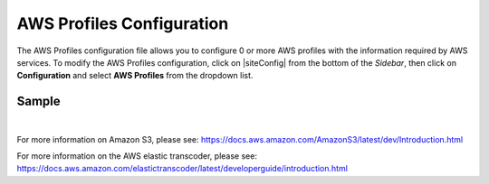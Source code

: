 .. _aws-profile-configuration:

==========================
AWS Profiles Configuration
==========================

The AWS Profiles configuration file allows you to configure 0 or more AWS profiles with the information required by AWS services.
To modify the AWS Profiles configuration, click on |siteConfig| from the bottom of the *Sidebar*, then click on **Configuration** and select **AWS Profiles** from the dropdown list.

.. image:: /_static/images/site-admin/config-open-aws-config.png
    :alt: Configurations - Open AWS Profiles Configuration
    :width: 65 %
    :align: center

------
Sample
------

.. code-block:: xml
    :caption: {REPOSITORY_ROOT}/sites/SITENAME/config/studio/aws/aws.xml
    :linenos:

    <?xml version="1.0" encoding="UTF-8"?>
    <!--
        AWS profiles configuration file. This files configures 0 or more
        AWS profiles with the information required by AWS services.

    For every profile you need to specify at least:
        <profile>
            <id/>
            <credentials>
                <accessKey/>
                <secretKey/>
            </credentials>
            <region/>
        </profile>

        id:	a unique id for this profile, this will be referenced in the
            control defined in the content type
        accessKey: AWS access key (recommended to be encrypted)
        secretKey: AWS secret key (recommended to be encrypted)
        region: AWS region for the service

       Every service can require additional properties.
    -->
    <aws>
        <!--

        AWS S3 Profile

        Additional properties:

        <bucketName/>

        bucketName: name of the bucket where files will be uploaded

        -->
        <profile>
            <id>s3-default</id>
            <credentials>
                <accessKey>${enc:xxxxxxxxx}</accessKey>
                <secretKey>${enc:xxxxxxxxx}</secretKey>
            </credentials>
            <region>us-west-1</region>
            <bucketName>sample-input-bucket</bucketName>
        </profile>

        <!--

        AWS Elastic Transcoder Profile

        Additional properties:

        <pipelineId/>
        <outputs>
            <output>
                <presetId/>
                <outputKeySuffix/>
            </output>

            ...

        </outputs>

        pipelineId: id of the pipeline that will be used for transcoding jobs
        outputs: list of outputs for the transcoding jobs
        presetId: id of the preset for a particular output, can use AWS default presets for common formats
        outputKeySuffix: suffix added to a particular output

        -->
        <profile>
            <id>elastic-transcoder-default</id>
            <credentials>
                <accessKey>${enc:xxxxxxxxx}</accessKey>
                <secretKey>${enc:xxxxxxxxx}</secretKey>
            </credentials>
            <region>us-east-1</region>
            <pipelineId>xxxxxxxx</pipelineId>
            <outputs>
                <output>
                    <presetId>xxxxxxxxxx</presetId>
                    <outputKeySuffix>-small.mp4</outputKeySuffix>
                </output>
                <output>
                    <presetId>xxxxxxxxxxx</presetId>
                    <outputKeySuffix>-medium.mp4</outputKeySuffix>
                </output>
                <output>
                    <presetId>xxxxxxxxxxxx</presetId>
                    <outputKeySuffix>-large.mp4</outputKeySuffix>
                </output>
            </outputs>
        </profile>

    </aws>

|

For more information on Amazon S3, please see: https://docs.aws.amazon.com/AmazonS3/latest/dev/Introduction.html

For more information on the AWS elastic transcoder, please see: https://docs.aws.amazon.com/elastictranscoder/latest/developerguide/introduction.html

